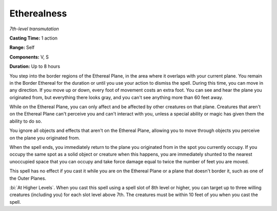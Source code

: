 .. _`Etherealness`:

Etherealness
------------

*7th-level transmutation*

**Casting Time:** 1 action

**Range:** Self

**Components:** V, S

**Duration:** Up to 8 hours

You step into the border regions of the Ethereal Plane, in the area
where it overlaps with your current plane. You remain in the Border
Ethereal for the duration or until you use your action to dismiss the
spell. During this time, you can move in any direction. If you move up
or down, every foot of movement costs an extra foot. You can see and
hear the plane you originated from, but everything there looks gray, and
you can't see anything more than 60 feet away.

While on the Ethereal Plane, you can only affect and be affected by
other creatures on that plane. Creatures that aren't on the Ethereal
Plane can't perceive you and can't interact with you, unless a special
ability or magic has given them the ability to do so.

You ignore all objects and effects that aren't on the Ethereal Plane,
allowing you to move through objects you perceive on the plane you
originated from.

When the spell ends, you immediately return to the plane you originated
from in the spot you currently occupy. If you occupy the same spot as a
solid object or creature when this happens, you are immediately shunted
to the nearest unoccupied space that you can occupy and take force
damage equal to twice the number of feet you are moved.

This spell has no effect if you cast it while you are on the Ethereal
Plane or a plane that doesn't border it, such as one of the Outer
Planes.

:bi:`At Higher Levels`. When you cast this spell using a spell slot of
8th level or higher, you can target up to three willing creatures
(including you) for each slot level above 7th. The creatures must be
within 10 feet of you when you cast the spell.

